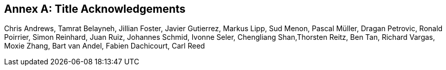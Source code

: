 [appendix]
[[annex-b]]
:appendix-caption: Annex

== Title Acknowledgements

Chris Andrews, Tamrat Belayneh, Jillian Foster, Javier Gutierrez, Markus Lipp, Sud Menon, Pascal Müller, Dragan Petrovic, Ronald Poirrier, Simon Reinhard, Juan Ruiz, Johannes Schmid, Ivonne Seler, Chengliang Shan,Thorsten Reitz, Ben Tan, Richard Vargas, Moxie Zhang, Bart van Andel, Fabien Dachicourt, Carl Reed
